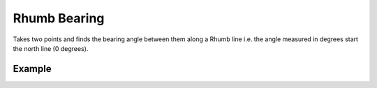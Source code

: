 Rhumb Bearing
=============
Takes two points and finds the bearing angle between them along a Rhumb line i.e. the angle measured in degrees start the north line (0 degrees).


Example
-------

.. jupyter-execute::

    from turfpy.measurement import rhumb_bearing
    from geojson import Feature, Point
    start = Feature(geometry=Point([-75.343, 39.984]))
    end = Feature(geometry=Point([-75.534, 39.123]))
    rhumb_bearing(start, end, True)

